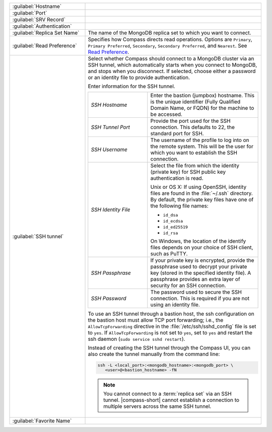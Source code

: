 .. list-table::
   :widths: 30 70

   * - :guilabel:`Hostname`
     - .. include:: /includes/fact-connect-host-description.rst

   * - :guilabel:`Port`
     - .. include:: /includes/fact-connect-port-description.rst

   * - :guilabel:`SRV Record`
     - .. include:: /includes/fact-connect-srv-description.rst

   * - :guilabel:`Authentication`

     - .. include:: /includes/fact-connect-auth-info.rst

   * - :guilabel:`Replica Set Name`

     - The name of the MongoDB replica set to which you want to connect.

   * - :guilabel:`Read Preference`

     - Specifies how Compass directs read operations. Options are
       ``Primary``, ``Primary Preferred``, ``Secondary``,
       ``Secondary Preferred``, and ``Nearest``. See `Read Preference <https://docs.mongodb.com/manual/core/read-preference/>`_.

   * - :guilabel:`SSH tunnel`

     - Select whether Compass should connect to a MongoDB cluster
       via an SSH tunnel, which automatically starts when you connect
       to MongoDB, and stops when you disconnect. If selected,
       choose either a password or an identity file to provide
       authentication.

       Enter information for the SSH tunnel.

       .. list-table::
          :widths: 35 65

          * - *SSH Hostname*

            - Enter the bastion (jumpbox) hostname. This is the
              unique identifier (Fully Qualified Domain Name, or
              FQDN) for the machine to be accessed.


          * - *SSH Tunnel Port*

            - Provide the port used for the SSH connection. This
              defaults to 22, the standard port for SSH.

          * - *SSH Username*

            - The username of the profile to log into on the remote
              system. This will be the user for which you want to
              establish the SSH connection.

          * - *SSH Identity File*

            - Select the file from which the identity (private key)
              for SSH public key authentication is read.

              Unix or OS X: If using OpenSSH, identity files are
              found in the :file:`~/.ssh` directory. By default,
              the private key files have one of the following file
              names:

              - ``id_dsa``
              - ``id_ecdsa``
              - ``id_ed25519``
              - ``id_rsa``

              On Windows, the location of the identify files
              depends on your choice of SSH client, such as PuTTY.

          * - *SSH Passphrase*

            - If your private key is encrypted, provide the
              passphrase used to decrypt your private key (stored
              in the specified identity file). A passphrase
              provides an extra layer of security for an SSH
              connection.

          * - *SSH Password*
            -  The password used to secure the SSH connection.
               This is required if you are not using an identity file.

       To use an SSH tunnel through a bastion host, the ssh
       configuration on the bastion host must allow TCP port
       forwarding; i.e., the ``AllowTcpForwarding`` directive in
       the :file:`/etc/ssh/sshd_config` file is set to ``yes``. If
       ``AllowTcpForwarding`` is not set to ``yes``, set to ``yes``
       and restart the ssh daemon (``sudo service sshd restart``).

       Instead of creating the SSH tunnel through the Compass UI, you can also create
       the tunnel manually from the command line:

       .. code-block:: sh

          ssh -L <local_port>:<mongodb_hostname>:<mongodb_port> \
             <user>@<bastion_hostname> -fN

       .. example::

          If you have a :binary:`~bin.mongod` instance running on
          (internal) ``hostname-a.com`` on port 27017, and the
          bastion host is ``hostname-b.com`` with user name
          ``ec2-user``, you can build the tunnel via

          .. code-block:: sh

             ssh -L 27000:hostname-a.com:27017 ec2-user@hostname-b.com -fN

          Using this SSH tunnel, you can now connect Compass (or
          the :binary:`~bin.mongo` shell) to ``localhost:27000`` to
          connect to the :binary:`~bin.mongod` instance running on
          ``hostname-a.com``.

       .. note::

          You cannot connect to a :term:`replica set` via an SSH
          tunnel. |compass-short| cannot establish a connection
          to multiple servers across the same SSH tunnel.


   * - :guilabel:`Favorite Name`

     - .. include:: /includes/fact-favorite-name.rst
       
